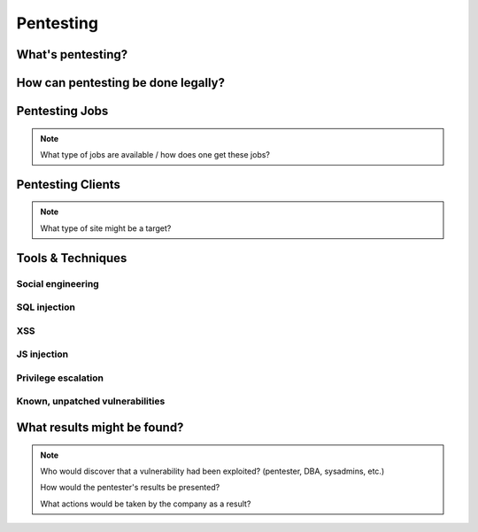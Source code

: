 ==========
Pentesting
==========

What's pentesting? 
==================

How can pentesting be done legally?
===================================

Pentesting Jobs
===============

.. note:: 
    What type of jobs are available / how does one get these jobs? 

Pentesting Clients
==================

.. note:: 
    What type of site might be a target?

Tools & Techniques
==================

Social engineering
------------------

SQL injection
-------------

XSS
---

JS injection
------------

Privilege escalation
--------------------

Known, unpatched vulnerabilities
--------------------------------


What results might be found? 
============================

.. note:: 
    Who would discover that a vulnerability had been exploited? (pentester, DBA, sysadmins, etc.)

    How would the pentester's results be presented?

    What actions would be taken by the company as a result?


